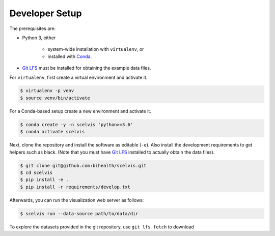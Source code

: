 .. _developer_setup:

===============
Developer Setup
===============

The prerequisites are:

- Python 3, either

    - system-wide installation with ``virtualenv``, or
    - installed with `Conda <https://docs.conda.io/en/latest/>`__.

- `Git LFS <https://git-lfs.github.com/>`__ must be installed for obtaining the example data files.

For ``virtualenv``, first create a virtual environment and activate it.

.. code-block:: shell

    $ virtualenv -p venv
    $ source venv/bin/activate

For a Conda-based setup create a new environment and activate it.

.. code-block:: shell

    $ conda create -y -n scelvis 'python>=3.6'
    $ conda activate scelvis

Next, clone the repository and install the software as editable (``-e``).
Also install the development requirements to get helpers such as black.
(Note that you must have `Git LFS <https://git-lfs.github.com/>`__ installed to actually obtain the data files).

.. code-block:: shell

    $ git clone git@github.com:bihealth/scelvis.git
    $ cd scelvis
    $ pip install -e .
    $ pip install -r requirements/develop.txt

Afterwards, you can run the visualization web server as follows:

.. code-block:: shell

    $ scelvis run --data-source path/to/data/dir

To explore the datasets provided in the git repository, use ``git lfs fetch`` to download
